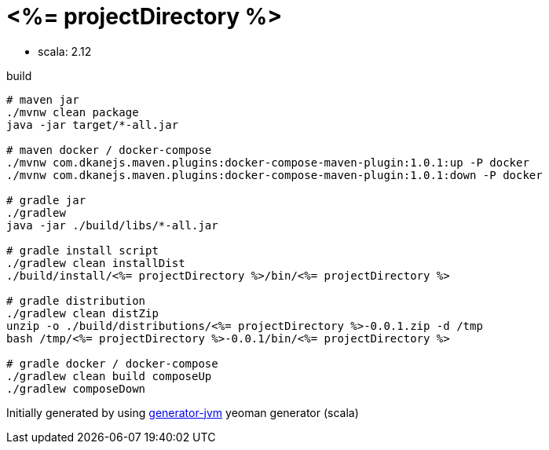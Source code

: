 = <%= projectDirectory %>

////
image:https://travis-ci.org/daggerok/<%= projectDirectory %>.svg?branch=master["Build Status", link="https://travis-ci.org/daggerok/<%= projectDirectory %>"]
image:https://gitlab.com/daggerok/<%= projectDirectory %>/badges/master/build.svg["Build Status", link="https://gitlab.com/daggerok/<%= projectDirectory %>/-/jobs"]
image:https://img.shields.io/bitbucket/pipelines/daggerok/<%= projectDirectory %>.svg["Build Status", link="https://bitbucket.com/daggerok/<%= projectDirectory %>"]
////

//tag::content[]

- scala: 2.12

//Read link:https://daggerok.github.io/<%= projectDirectory %>[project reference documentation]

.build
[source,bash]
----
# maven jar
./mvnw clean package
java -jar target/*-all.jar

# maven docker / docker-compose
./mvnw com.dkanejs.maven.plugins:docker-compose-maven-plugin:1.0.1:up -P docker
./mvnw com.dkanejs.maven.plugins:docker-compose-maven-plugin:1.0.1:down -P docker

# gradle jar
./gradlew
java -jar ./build/libs/*-all.jar

# gradle install script
./gradlew clean installDist
./build/install/<%= projectDirectory %>/bin/<%= projectDirectory %>

# gradle distribution
./gradlew clean distZip
unzip -o ./build/distributions/<%= projectDirectory %>-0.0.1.zip -d /tmp
bash /tmp/<%= projectDirectory %>-0.0.1/bin/<%= projectDirectory %>

# gradle docker / docker-compose
./gradlew clean build composeUp
./gradlew composeDown
----

Initially generated by using link:https://github.com/daggerok/generator-jvm/[generator-jvm] yeoman generator (scala)

//end::content[]
